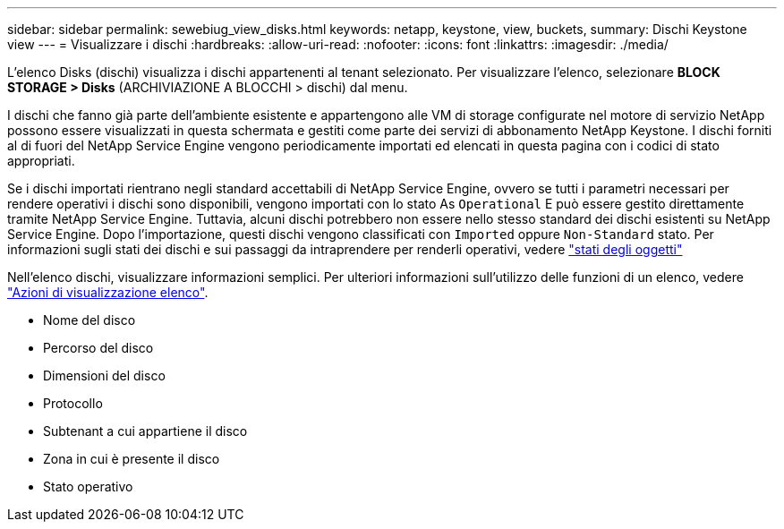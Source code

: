 ---
sidebar: sidebar 
permalink: sewebiug_view_disks.html 
keywords: netapp, keystone, view, buckets, 
summary: Dischi Keystone view 
---
= Visualizzare i dischi
:hardbreaks:
:allow-uri-read: 
:nofooter: 
:icons: font
:linkattrs: 
:imagesdir: ./media/


[role="lead"]
L'elenco Disks (dischi) visualizza i dischi appartenenti al tenant selezionato. Per visualizzare l'elenco, selezionare *BLOCK STORAGE > Disks* (ARCHIVIAZIONE A BLOCCHI > dischi) dal menu.

I dischi che fanno già parte dell'ambiente esistente e appartengono alle VM di storage configurate nel motore di servizio NetApp possono essere visualizzati in questa schermata e gestiti come parte dei servizi di abbonamento NetApp Keystone. I dischi forniti al di fuori del NetApp Service Engine vengono periodicamente importati ed elencati in questa pagina con i codici di stato appropriati.

Se i dischi importati rientrano negli standard accettabili di NetApp Service Engine, ovvero se tutti i parametri necessari per rendere operativi i dischi sono disponibili, vengono importati con lo stato As `Operational` E può essere gestito direttamente tramite NetApp Service Engine. Tuttavia, alcuni dischi potrebbero non essere nello stesso standard dei dischi esistenti su NetApp Service Engine. Dopo l'importazione, questi dischi vengono classificati con `Imported` oppure `Non-Standard` stato. Per informazioni sugli stati dei dischi e sui passaggi da intraprendere per renderli operativi, vedere link:sewebiug_netapp_service_engine_web_interface_overview.html#object-states["stati degli oggetti"]

Nell'elenco dischi, visualizzare informazioni semplici. Per ulteriori informazioni sull'utilizzo delle funzioni di un elenco, vedere link:sewebiug_netapp_service_engine_web_interface_overview.html#list-view-actions["Azioni di visualizzazione elenco"].

* Nome del disco
* Percorso del disco
* Dimensioni del disco
* Protocollo
* Subtenant a cui appartiene il disco
* Zona in cui è presente il disco
* Stato operativo

